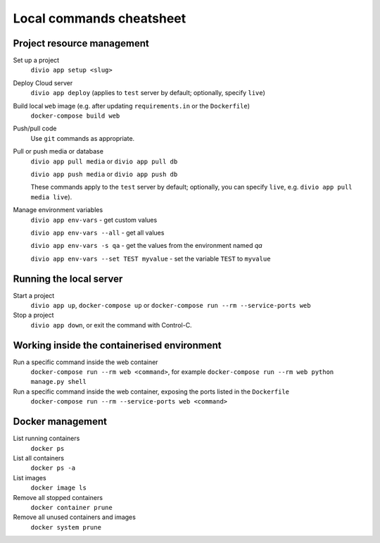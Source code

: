 .. _local-commands-cheatsheet:

Local commands cheatsheet
========================================================

.. _cheatsheet-project-resource-management:

Project resource management
---------------------------

Set up a project
    ``divio app setup <slug>``

Deploy Cloud server
    ``divio app deploy`` (applies to ``test`` server by default; optionally, specify ``live``)

Build local ``web`` image (e.g. after updating ``requirements.in`` or the ``Dockerfile``)
    ``docker-compose build web``

Push/pull code
    Use ``git`` commands as appropriate.

Pull or push media or database
    ``divio app pull media`` or ``divio app pull db``

    ``divio app push media`` or ``divio app push db``

    These commands apply to the ``test`` server by default; optionally, you can specify ``live``, e.g. ``divio app
    pull media live``).

Manage environment variables
     ``divio app env-vars`` - get custom values

     ``divio app env-vars --all`` - get all values

     ``divio app env-vars -s qa`` - get the values from the environment named *qa*

     ``divio app env-vars --set TEST myvalue`` - set the variable ``TEST`` to ``myvalue``



Running the local server
------------------------

Start a project
    ``divio app up``, ``docker-compose up`` or ``docker-compose run --rm --service-ports web``

Stop a project
    ``divio app down``, or exit the command with Control-C.


Working inside the containerised environment
--------------------------------------------

Run a specific command inside the web container
    ``docker-compose run --rm web <command>``, for example ``docker-compose run --rm web python manage.py shell``

Run a specific command inside the web container, exposing the ports listed in the ``Dockerfile``
    ``docker-compose run --rm --service-ports web <command>``


Docker management
-----------------

List running containers
    ``docker ps``

List all containers
    ``docker ps -a``

List images
    ``docker image ls``

Remove all stopped containers
    ``docker container prune``

Remove all unused containers and images
    ``docker system prune``
